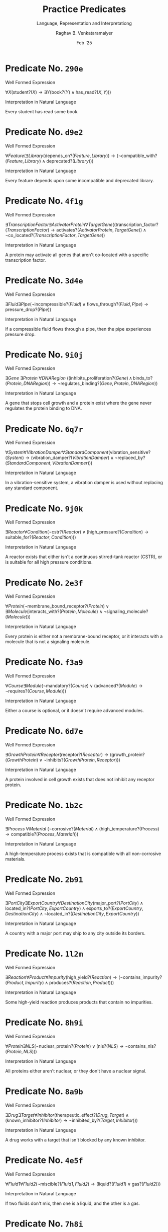 ﻿#+options: toc:nil num:3 h:6
#+TITLE: Practice Predicates
#+SUBTITLE: Language, Representation and Interpretationg
#+AUTHOR: Raghav B. Venkataramaiyer
#+DATE: Feb '25
#+latex_header_extra: \usepackage{parskip}

#+md: [:material-file-pdf-box: Download this page as PDF](./index.pdf)

* COMMENT Auto Export to Md/Latex on save
#+begin_src emacs-lisp
  (setq bvr/mkdocs/hooks-to-update '(after-save-hook))
  (defun bvr/mkdocs/publish-hook ()
    (org-latex-export-to-pdf t)
    (org-md-export-to-markdown)
    (with-current-buffer (find-file-noselect (expand-file-name "index.md" default-directory))
      (save-excursion
        (goto-char (point-min))
        ;; (insert "---\ntoc_depth: 2\n---\n\n")
        (let* ((i 1)
               (boreg (pos-bol i))
               (eoreg (pos-eol i))
               _s)
          (while (not (eq boreg (point-max)))

            (setq _s (buffer-substring-no-properties boreg (+ 1 boreg)))
            (when (string= _s "#")
              (save-excursion (goto-char boreg)
                              (insert "#")))

            (setq i (+ i 1)
                  boreg (pos-bol i)
                  eoreg (pos-eol i)))))
      (save-buffer)
      (kill-buffer))
    )
  (cl-loop for hook in bvr/mkdocs/hooks-to-update
           do (add-hook hook
                        #'bvr/mkdocs/publish-hook
                        0 t))
#+end_src

#+RESULTS:


* Predicate No. =290e=

**** Well Formed Expression

$\forall X (\text{student?}(X) \rightarrow \exists Y (\text{book?}(Y) \land \text{has\_read?}(X, Y)))$

**** Interpretation in Natural Language

Every student has read some book.



* Predicate No. =d9e2=

**** Well Formed Expression

$\forall \mathit{Feature} (\exists \mathit{Library} (\mathrm{depends\_on?}(\mathit{Feature}, \mathit{Library})) \rightarrow (\neg \mathrm{compatible\_with?}(\mathit{Feature}, \mathit{Library}) \land \mathrm{deprecated?}(\mathit{Library})))$

**** Interpretation in Natural Language

Every feature depends upon some incompatible and deprecated library.



* Predicate No. =4f1g=

**** Well Formed Expression

$\exists \mathit{TranscriptionFactor} \exists \mathit{ActivatorProtein} \forall \mathit{TargetGene} ((\mathrm{transcription\_factor?}(\mathit{TranscriptionFactor}) \rightarrow \mathrm{activates?}(\mathit{ActivatorProtein}, \mathit{TargetGene})) \land \neg \mathrm{co\_located?}(\mathit{TranscriptionFactor}, \mathit{TargetGene}))$

**** Interpretation in Natural Language

A protein may activate all genes that aren't co-located with a specific transcription factor.



* Predicate No. =3d4e=

**** Well Formed Expression

$\exists \mathit{Fluid} \exists \mathit{Pipe} (\neg \mathrm{incompressible?}(\mathit{Fluid}) \land \mathrm{flows\_through?}(\mathit{Fluid}, \mathit{Pipe}) \rightarrow \mathrm{pressure\_drop?}(\mathit{Pipe}))$

**** Interpretation in Natural Language

If a compressible fluid flows through a pipe, then the pipe experiences pressure drop.



* Predicate No. =9i0j=

**** Well Formed Expression

$\exists \mathit{Gene}\ \exists \mathit{Protein}\ \forall \mathit{DNARegion}\ ((\mathrm{inhibits\_proliferation?}(\mathit{Gene}) \,\land\, \mathrm{binds\_to?}(\mathit{Protein}, \mathit{DNARegion})) \rightarrow \neg \mathrm{regulates\_binding?}(\mathit{Gene}, \mathit{Protein}, \mathit{DNARegion}))$

**** Interpretation in Natural Language

A gene that stops cell growth and a protein exist where the gene never regulates the protein binding to DNA.



* Predicate No. =6q7r=

**** Well Formed Expression

$\forall \mathit{System} \forall \mathit{VibrationDamper} \forall \mathit{StandardComponent} (\mathrm{vibration\_sensitive?}(\mathit{System}) \rightarrow (\mathrm{vibration\_damper?}(\mathit{VibrationDamper}) \land \neg \mathrm{replaced\_by?}(\mathit{StandardComponent}, \mathit{VibrationDamper})))$

**** Interpretation in Natural Language

In a vibration-sensitive system, a vibration damper is used without replacing any standard component.



* Predicate No. =9j0k=

**** Well Formed Expression

$\exists \mathit{Reactor} \forall \mathit{Condition} (\neg \mathrm{cstr?}(\mathit{Reactor}) \lor (\mathrm{high\_pressure?}(\mathit{Condition}) \rightarrow \mathrm{suitable\_for?}(\mathit{Reactor}, \mathit{Condition})))$

**** Interpretation in Natural Language

A reactor exists that either isn't a continuous stirred-tank reactor (CSTR), or is suitable for all high pressure conditions.



* Predicate No. =2e3f=

**** Well Formed Expression

$\forall \mathit{Protein} (\neg \mathrm{membrane\_bound\_receptor?}(\mathit{Protein}) \lor \exists \mathit{Molecule} (\mathrm{interacts\_with?}(\mathit{Protein}, \mathit{Molecule}) \land \neg \mathrm{signaling\_molecule?}(\mathit{Molecule})))$

**** Interpretation in Natural Language

Every protein is either not a membrane-bound receptor, or it interacts with a molecule that is not a signaling molecule.



* Predicate No. =f3a9=

**** Well Formed Expression

$\forall \mathit{Course} \exists \mathit{Module} (\neg \mathrm{mandatory?}(\mathit{Course}) \lor (\mathrm{advanced?}(\mathit{Module}) \rightarrow \neg \mathrm{requires?}(\mathit{Course}, \mathit{Module})))$

**** Interpretation in Natural Language

Either a course is optional, or it doesn't require advanced modules.



* Predicate No. =6d7e=

**** Well Formed Expression

$\exists \mathit{GrowthProtein} \forall \mathit{Receptor} (\mathrm{receptor?}(\mathit{Receptor}) \rightarrow (\mathrm{growth\_protein?}(\mathit{GrowthProtein}) \lor \neg \mathrm{inhibits?}(\mathit{GrowthProtein}, \mathit{Receptor})))$

**** Interpretation in Natural Language

A protein involved in cell growth exists that does not inhibit any receptor protein.



* Predicate No. =1b2c=

**** Well Formed Expression

$\exists \mathit{Process}\ \forall \mathit{Material}\ (\neg \mathrm{corrosive?}(\mathit{Material}) \land (\mathrm{high\_temperature?}(\mathit{Process}) \rightarrow \mathrm{compatible?}(\mathit{Process}, \mathit{Material})))$

**** Interpretation in Natural Language

A high-temperature process exists that is compatible with all non-corrosive materials.



* Predicate No. =2b91=

**** Well Formed Expression

$\exists \mathit{PortCity} \exists \mathit{ExportCountry} \forall \mathit{DestinationCity} (\mathrm{major\_port?}(\mathit{PortCity}) \land \mathrm{located\_in?}(\mathit{PortCity},\mathit{ExportCountry}) \land \mathrm{exports\_to?}(\mathit{ExportCountry}, \mathit{DestinationCity}) \land \neg \mathrm{located\_in?}(\mathit{DestinationCity},\mathit{ExportCountry}))$

**** Interpretation in Natural Language

A country with a major port may ship to any city outside its borders.



* Predicate No. =1l2m=

**** Well Formed Expression

$\exists \mathit{Reaction} \forall \mathit{Product} \forall \mathit{Impurity} (\mathrm{high\_yield?}(\mathit{Reaction}) \rightarrow (\neg \mathrm{contains\_impurity?}(\mathit{Product}, \mathit{Impurity}) \land \mathrm{produces?}(\mathit{Reaction}, \mathit{Product})))$

**** Interpretation in Natural Language

Some high-yield reaction produces products that contain no impurities.



* Predicate No. =8h9i=

**** Well Formed Expression

$\forall \mathit{Protein} \exists \mathit{NLS} (\neg \mathrm{nuclear\_protein?}(\mathit{Protein}) \lor (\mathrm{nls?}(\mathit{NLS}) \rightarrow \neg \mathrm{contains\_nls?}(\mathit{Protein}, \mathit{NLS})))$

**** Interpretation in Natural Language

All proteins either aren't nuclear, or they don't have a nuclear signal.



* Predicate No. =8a9b=

**** Well Formed Expression

$\exists \mathit{Drug} \exists \mathit{Target} \forall \mathit{Inhibitor} (\mathrm{therapeutic\_effect?}(\mathit{Drug}, \mathit{Target}) \land (\mathrm{known\_inhibitor?}(\mathit{Inhibitor}) \rightarrow \neg \mathrm{inhibited\_by?}(\mathit{Target}, \mathit{Inhibitor})))$

**** Interpretation in Natural Language

A drug works with a target that isn't blocked by any known inhibitor.



* Predicate No. =4e5f=

**** Well Formed Expression

$\forall \mathit{Fluid1} \forall \mathit{Fluid2} (\neg \mathrm{miscible?}(\mathit{Fluid1}, \mathit{Fluid2}) \rightarrow (\mathrm{liquid?}(\mathit{Fluid1}) \lor \mathrm{gas?}(\mathit{Fluid2})))$

**** Interpretation in Natural Language

If two fluids don't mix, then one is a liquid, and the other is a gas.



* Predicate No. =7h8i=

**** Well Formed Expression

$\exists \mathit{Reaction} \exists \mathit{Inhibitor} (\mathrm{first\_order\_reaction?}(\mathit{Reaction}) \land \neg \mathrm{catalyst?}(\mathit{Inhibitor}) \rightarrow \mathrm{inhibited\_by?}(\mathit{Reaction}, \mathit{Inhibitor}))$

**** Interpretation in Natural Language

Some first-order reaction is inhibited by a non-catalyst compound.



* Predicate No. =d93a=

**** Well Formed Expression

$\forall X \exists Y (\neg \text{man?}(X) \lor (\text{word?}(Y) \rightarrow \text{do\_honour?}(X, Y)))$

**** Interpretation in Natural Language

Either you are not a man enough or you’d honour your word.



* Predicate No. =b8d3=

**** Well Formed Expression

$\forall X \forall Y (\text{likes?}(X, Y) \rightarrow \exists Z (\text{knows?}(X, Z) \land \text{vouch?}(Z, Y)))$

**** Interpretation in Natural Language

If someone likes another, they know someone who'd vouch for them.



* Predicate No. =2w3x=

**** Well Formed Expression

$\forall \mathit{Component} \forall \mathit{Condition} (\mathrm{precision\_machined?}(\mathit{Component}) \land \neg \mathrm{high\_temperature?}(\mathit{Condition}) \rightarrow \mathrm{suitable\_for?}(\mathit{Component}, \mathit{Condition}))$

**** Interpretation in Natural Language

All precision-machined components are suitable for non-high-temperature operating conditions.



* Predicate No. =5c8d=

**** Well Formed Expression

$\forall \mathit{Protein} \exists \mathit{Ligand} (\neg \mathrm{signaling\_protein?}(\mathit{Protein}) \lor (\mathrm{ligand?}(\mathit{Ligand}) \rightarrow \mathrm{binds\_to?}(\mathit{Protein}, \mathit{Ligand})))$

**** Interpretation in Natural Language

Every protein either isn't a signaling protein, or it binds to some ligand.



* Predicate No. =4o5p=

**** Well Formed Expression

$\forall \mathit{Material} \forall \mathit{Process} (\mathrm{ductile?}(\mathit{Material}) \land \neg \mathrm{casting\_process?}(\mathit{Process}) \rightarrow \mathrm{suitable\_for?}(\mathit{Material}, \mathit{Process}))$

**** Interpretation in Natural Language

All ductile materials are suitable for any non-casting manufacturing process.



* Predicate No. =7d6f=

**** Well Formed Expression

$\exists \mathit{City} \forall \mathit{Destination} (\mathrm{tourist\_destination?}(\mathit{Destination}) \rightarrow (\mathrm{coastal\_city?}(\mathit{City}) \lor \neg \mathrm{more\_popular?}(\mathit{City}, \mathit{Destination})))$

**** Interpretation in Natural Language

There is a city that is either a coastal city, or it's less popular than all tourist destinations.



* Predicate No. =c4b2=

**** Well Formed Expression

$\exists X \forall Y \forall Z (\text{teacher?}(X) \land \text{student\_subject?}(Y, Z) \rightarrow \text{teaches?}(X, Y, Z))$

**** Interpretation in Natural Language

There is a teacher who teaches every student every subject.



* Predicate No. =5f6g=

**** Well Formed Expression

$\exists \mathit{Reaction} \forall \mathit{Product} \forall \mathit{Inhibitor} (\mathrm{produces?}(\mathit{Reaction}, \mathit{Product}) \land \neg \mathrm{inhibited\_by?}(\mathit{Product}, \mathit{Inhibitor}))$

**** Interpretation in Natural Language

A reaction exists where all products it makes are not inhibited by any inhibitor.



* Predicate No. =2m3n=

**** Well Formed Expression

$\forall \mathit{Machine} (\neg \mathrm{precision\_instrument?}(\mathit{Machine}) \lor \exists \mathit{Component} (\mathrm{high\_strength\_alloy?}(\mathit{Component}) \land \mathrm{uses?}(\mathit{Machine}, \mathit{Component})))$

**** Interpretation in Natural Language

All machines either aren't precision instruments, or they use a high-strength alloy component.



* Predicate No. =1b4c=

**** Well Formed Expression

$\forall \mathit{Restaurant} (\mathrm{popular?}(\mathit{Restaurant}) \rightarrow \exists \mathit{Dish} (\mathrm{vegetarian?}(\mathit{Dish}) \land \mathrm{serves?}(\mathit{Restaurant}, \mathit{Dish})))$

**** Interpretation in Natural Language

Every popular restaurant serves at least one vegetarian dish.



* Predicate No. =8s9t=

**** Well Formed Expression

$\forall \mathit{Machine} \exists \mathit{Component} (\neg \mathrm{requires\_maintenance?}(\mathit{Machine}, \mathit{Component}) \lor (\mathrm{high\_wear?}(\mathit{Component}) \rightarrow \mathrm{high\_maintenance\_frequency?}(\mathit{Machine})))$

**** Interpretation in Natural Language

Every machine either has a component it rarely maintains, or it needs frequent maintenance due to some high-wear component.



* Predicate No. =3n4o=

**** Well Formed Expression

$\forall \mathit{Component} \exists \mathit{AssemblyStation} \exists \mathit{Tool} (\mathrm{compatible?}(\mathit{Tool}, \mathit{Component}) \land \mathrm{uses\_tool?}(\mathit{AssemblyStation}, \mathit{Tool}, \mathit{Component}))$

**** Interpretation in Natural Language

All components are controlled by an assembly station through a compatible tool.



* Predicate No. =0u1v=

**** Well Formed Expression

$\forall \mathit{QualityControlSystem} \exists \mathit{CriticalDefect} \forall \mathit{Sensor} (\mathrm{automated?}(\mathit{QualityControlSystem}) \rightarrow (\mathrm{critical?}(\mathit{CriticalDefect}) \land \neg \mathrm{detects?}(\mathit{Sensor}, \mathit{CriticalDefect})))$

**** Interpretation in Natural Language

Automated quality control systems have blind spots for critical defects.

